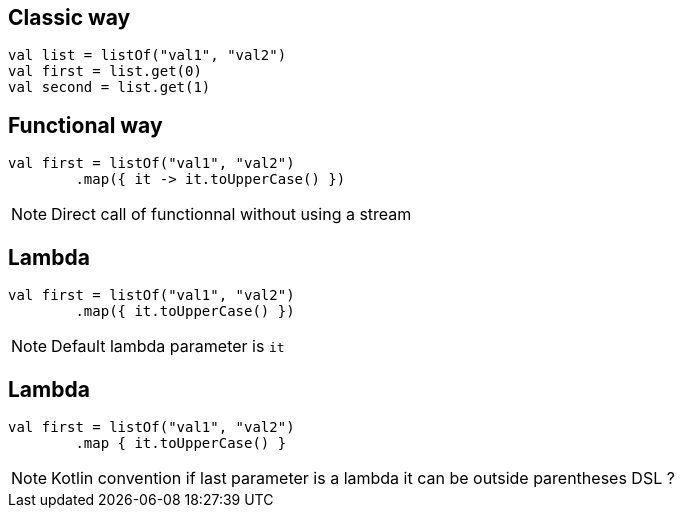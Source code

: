 == Classic way
[source, kotlin]
----
val list = listOf("val1", "val2")
val first = list.get(0)
val second = list.get(1)
----

== Functional way

[source, kotlin]
----
val first = listOf("val1", "val2")
        .map({ it -> it.toUpperCase() })
----

[NOTE.speaker]
--
Direct call of functionnal without using a stream
--

== Lambda

[source, kotlin]
----
val first = listOf("val1", "val2")
        .map({ it.toUpperCase() })
----

[NOTE.speaker]
--
Default lambda parameter is `it`
--

== Lambda

[source, kotlin]
----
val first = listOf("val1", "val2")
        .map { it.toUpperCase() }
----

[NOTE.speaker]
--
Kotlin convention if last parameter is a lambda it can be outside parentheses
DSL ? 
--